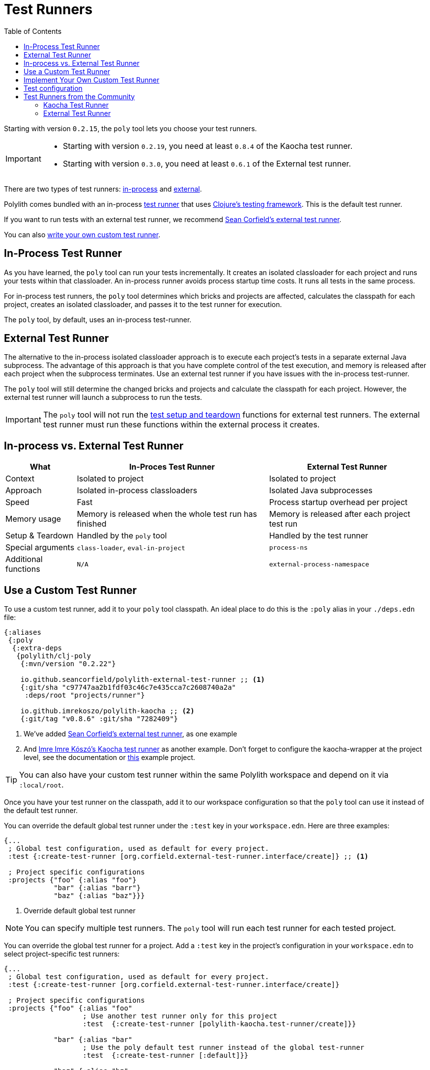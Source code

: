 = Test Runners
:toc:
:poly-version: 0.2.22
:cljdoc-api-url: https://cljdoc.org/d/polylith/clj-poly/CURRENT/api

Starting with version `0.2.15`, the `poly` tool lets you choose your test runners.

[IMPORTANT]
====
- Starting with version `0.2.19`, you need at least `0.8.4` of the Kaocha test runner.
- Starting with version `0.3.0`, you need at least `0.6.1` of the External test runner.
====

There are two types of test runners: xref:#in-process[in-process] and xref:#external[external].

Polylith comes bundled with an in-process https://github.com/polyfy/polylith/blob/9053b190d5f3b0680ac4fe5c5f1851f7c0d40830/components/clojure-test-test-runner/src/polylith/clj/core/clojure_test_test_runner/core.clj#L85-L99[test runner] that uses https://clojure.github.io/clojure/clojure.test-api.html[Clojure's testing framework].
This is the default test runner.

If you want to run tests with an external test runner, we recommend xref:#sean-external-test-runner[Sean Corfield's external test runner].

You can also xref:#write-your-own[write your own custom test runner].

[[in-process]]
== In-Process Test Runner

As you have learned, the `poly` tool can run your tests incrementally.
It creates an isolated classloader for each project and runs your tests within that classloader.
An in-process runner avoids process startup time costs.
It runs all tests in the same process.

For in-process test runners, the `poly` tool determines which bricks and projects are affected, calculates the classpath for each project, creates an isolated classloader, and passes it to the test runner for execution.

The `poly` tool, by default, uses an in-process test-runner.

[[external]]
== External Test Runner

The alternative to the in-process isolated classloader approach is to execute each project's tests in a separate external Java subprocess.
The advantage of this approach is that you have complete control of the test execution, and memory is released after each project when the subprocess terminates.
Use an external test runner if you have issues with the in-process test-runner.

The `poly` tool will still determine the changed bricks and projects and calculate the classpath for each project.
However, the external test runner will launch a subprocess to run the tests.

IMPORTANT: The `poly` tool will not run the xref:testing.adoc#setup-and-teardown[test setup and teardown] functions for external test runners.
The external test runner must run these functions within the external process it creates.

== In-process vs. External Test Runner

[%autowidth]
|===
| What | In-Proces Test Runner | External Test Runner

| Context
| Isolated to project
| Isolated to project

| Approach
| Isolated in-process classloaders
| Isolated Java subprocesses

| Speed
| Fast
| Process startup overhead per project

| Memory usage
| Memory is released when the whole test run has finished
| Memory is released after each project test run

| Setup & Teardown
| Handled by the `poly` tool
| Handled by the test runner

// TODO: Are these explained?
| Special arguments
| `class-loader`, `eval-in-project`
| `process-ns`

// TODO: Are these explained?
| Additional functions
| `N/A`
| `external-process-namespace`

|===

== Use a Custom Test Runner

To use a custom test runner, add it to your `poly` tool classpath.
An ideal place to do this is the `:poly` alias in your `./deps.edn` file:

[source,clojure,subs="+attributes"]
----
{:aliases
 {:poly
  {:extra-deps
   {polylith/clj-poly
    {:mvn/version "{poly-version}"}

    io.github.seancorfield/polylith-external-test-runner ;; <1>
    {:git/sha "c97747aa2b1fdf03c46c7e435cca7c2608740a2a"
     :deps/root "projects/runner"}

    io.github.imrekoszo/polylith-kaocha ;; <2>
    {:git/tag "v0.8.6" :git/sha "7282409"}
----
<1> We've added xref:#sean-external-test-runner[Sean Corfield's external test runner], as one example
<2> And xref:#imre-kaocha-test-runner[Imre Imre Kószó's Kaocha test runner] as another example. Don't forget to configure the kaocha-wrapper at the project level, see the documentation or https://github.com/polyfy/polylith/tree/master/examples/test-runners[this] example project.

TIP: You can also have your custom test runner within the same Polylith workspace and depend on it via `:local/root`.

Once you have your test runner on the classpath, add it to our workspace configuration so that the `poly` tool can use it instead of the default test runner.

You can override the default global test runner under the `:test` key in your `workspace.edn`. Here are three examples:

[[create-test-runner]]
[source,clojure]
----
{...
 ; Global test configuration, used as default for every project.
 :test {:create-test-runner [org.corfield.external-test-runner.interface/create]} ;; <1>

 ; Project specific configurations
 :projects {"foo" {:alias "foo"}
            "bar" {:alias "barr"}
            "baz" {:alias "baz"}}}
----
<1> Override default global test runner

NOTE: You can specify multiple test runners.
The `poly` tool will run each test runner for each tested project.

You can override the global test runner for a project.
Add a `:test` key in the project's configuration in your `workspace.edn` to select project-specific test runners:

[source,clojure]
----
{...
 ; Global test configuration, used as default for every project.
 :test {:create-test-runner [org.corfield.external-test-runner.interface/create]}

 ; Project specific configurations
 :projects {"foo" {:alias "foo"
                   ; Use another test runner only for this project
                   :test  {:create-test-runner [polylith-kaocha.test-runner/create]}}

            "bar" {:alias "bar"
                   ; Use the poly default test runner instead of the global test-runner
                   :test  {:create-test-runner [:default]}}

            "baz" {:alias "bz"
                   ; Use both the poly default and the example test runner for this project
                   :test {:create-test-runner [:default
                                               org.corfield.external-test-runner.interface/create]}}}}
----

[[write-your-own]]
== Implement Your Own Custom Test Runner

Polylith supports writing test runners with two protocols: `TestRunner` and `ExternalTestRunner`.
You can use these protocols to easily plugin custom test runner(s) into the `poly` tool.

See our relevant API docs:

*  link:{cljdoc-api-url}/polylith.clj.core.test-runner-contract.interface#TestRunner[TestRunner]
*  link:{cljdoc-api-url}/polylith.clj.core.test-runner-contract.interface#ExternalTestRunner[ExternalTestRunner]

To implement your custom test runner, create a single-arity constructor function that reifies the `TestRunner` protocol.
Optionally, reify the `ExternalTestRunner` protocol to make an external test runner.

[source,clojure]
----
(ns se.example.example-test-runner)

...

(defn create [{:keys [workspace project test-settings is-verbose color-mode changes]}]
  ...

  (reify
    test-runner-contract/TestRunner
    (test-runner-name [this] ...)

    (test-sources-present? [this] ...)

    (tests-present? [this runner-opts] ...)

    (run-tests [this runner-opts] ...)

    ; Optional, only if you want an external test runner
    test-runner-contract/ExternalTestRunner
    (external-process-namespace [this] ...)))
----

The `poly` tool will call your constructor function to get an instance of your test runner for each project test run.
The constructor function will receive a map as the single argument:

[%autowidth]
|===
| Key | Description

| `:workspace`
a| The workspace map.
This map contains `:user-input`, which you can use to specify additional arguments for runtime configuration.

| `:project`
a| A map containing details for the project that `poly` is currently testing.

| `:test-settings`
a| Test settings for the project that `poly` is currently testing.
The `poly` tool extracts this information from `workspace.edn`.

| `:is-verbose`
a| When `true` the `poly` tool is running tests in verbose mode.

| `:color-mode`
a| The color mode under which the `poly` tool is currently running.

| `:changes`
// TODO: link back to definition of stable point in time
a| A map of changes since the last stable point in time.

|===

[[test-configuration]]
== Test configuration

If you create your own test runner or use one from the community, it can be useful to add snippets of test configuration when running the xref:commands.adoc#test[test] command.

The test snippets can be configured in workspace.edn under `:test-configs` (see the https://github.com/polyfy/polylith/blob/master/examples/test-runners/workspace.edn[test-runners] example):

[source,clojure]
----
{
 ...

 :test {:create-test-runner org.corfield.external-test-runner.interface/create}

 :test-configs {:default-test-runner  {:create-test-runner [:default]}
                :external-test-runner {:create-test-runner [org.corfield.external-test-runner.interface/create]}
                :kaocha-test-runner   {:create-test-runner [polylith-kaocha.test-runner/create]}
                :exclude-dummy        {:org.corfield/external-test-runner {:focus {:exclude [:dummy]}}}
                :exclude-integration  {:org.corfield/external-test-runner {:focus {:exclude [:integration]}}}}}
...
}
----

If we run the test command, e.g. `poly test`, then the test configuration specified by the `:test` key will be passed to the test runner(s). Let's start a shell and verify this, from the https://github.com/polyfy/polylith/tree/master/examples/test-runners[examples/test-runners] directory:

[source,shell]
----
poly
----

Now you can check the content of the `:test` key:
[source,shell]
----
test-runners$ ws get:settings:test
----

[source,clojure]
----
{:create-test-runner org.corfield.external-test-runner.interface/create}
----

Yes, it looked the same. Let's use the default test runner:
[source,shell]
----
test-runners$ ws get:settings:test with:default-test-runner
----

[source,clojure]
----
{:create-test-runner [:default]}
----

The old `org.corfield.external-test-runner.interface/create` value was replaced by `[:default]`.

If the old value instead was set to `[org.corfield.external-test-runner.interface/create]` then the two vectors would instead been merged into `[org.corfield.external-test-runner.interface/create :defalt]`.

Both `default-test-runner` and `kaocha-test-runner` store their values in a vector, and if we select both, the result will be merged:

[source,shell]
----
test-runners$ ws get:settings:test with:default-test-runner:kaocha-test-runner
----

[source,clojure]
----
{:create-test-runner [:default polylith-kaocha.test-runner/create]}
----

Here is another example, where `:integration` and `:dummy` are concatenated:

[source,shell]
----
test-runners$ ws get:settings:test with:exclude-integration:exclude-dummy
----

[source,clojure]
----
{:create-test-runner org.corfield.external-test-runner.interface/create,
 :org.corfield/external-test-runner {:focus {:exclude [:integration :dummy]}}}
----

Now when we understand how test configuration can be added, we can run the test command using the default test runner:

[source,shell]
----
test-runners$ test with:default-test-runner
----

== Test Runners from the Community

The default test runner works fine in most cases and is simple and fast.
Sometimes, using the same classloader for all your tests in the workspace doesn't give enough isolation.
In this case, the External Test Runner is a good choice.
If you switch to the Kaocha Test Runner, you will get more options for running your tests.

[[imre-kaocha-test-runner]]
=== Kaocha Test Runner

A simple https://github.com/lambdaisland/kaocha/[Kaocha]-based test runner implementation for the `poly` tool.

[horizontal]
Type:: in-process
Repository:: https://github.com/imrekoszo/polylith-kaocha[imrekoszo/polylith-kaocha]
Author:: https://github.com/imrekoszo[@imrekoszo]
License:: MIT

[[sean-external-test-runner]]
=== External Test Runner

An external (subprocess) test runner for Polylith.
Avoids classloader, daemon thread, and memory usage issues by running tests in a subprocess with only Clojure itself as a dependency.

[horizontal]
Type:: external
Repository:: https://github.com/seancorfield/polylith-external-test-runner[seancorfield/polylith-external-test-runner]
Author:: https://github.com/seancorfield[@seancorfield]
License:: Apache-2.0
